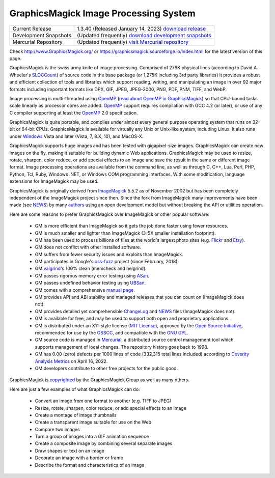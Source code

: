 .. -*- mode: rst -*-
.. This text is in reStucturedText format, so it may look a bit odd.
.. See http://docutils.sourceforge.net/rst.html for details.

======================================
GraphicsMagick Image Processing System
======================================

.. meta::
   :description: GraphicsMagick is a robust collection of tools and
                 libraries to read, write, and manipulate an image in any
                 of the more popular image formats including GIF, JPEG,
                 PNG, PDF, and WebP. With GraphicsMagick you can
                 create GIFs dynamically making it suitable for Web
                 applications. You can also resize, rotate, sharpen,
                 color reduce, or add special effects to an image and
                 save your completed work in the same or differing image
                 format.

   :keywords: GraphicsMagick, GM, PerlMagick, Perl Magick, Perl Magic,
              image processing, software development, TclMagick, Magick++


.. _`download GraphicsMagick release` : https://sourceforge.net/projects/graphicsmagick/files/
.. _`download development snapshots` : https://sourceforge.net/projects/graphicsmagick/files/graphicsmagick-snapshots/
.. _`visit Mercurial repository`: https://sourceforge.net/p/graphicsmagick/code/

.. _programming : programming.html

===========================  ========================================================
Current Release              1.3.40 (Released January 14, 2023) `download release`__
Development Snapshots        (Updated frequently) `download development snapshots`__
Mercurial Repository         (Updated frequently) `visit Mercurial repository`__
===========================  ========================================================

__ `download GraphicsMagick release`_
__ `download development snapshots`_
__ `visit Mercurial repository`_


Check http://www.GraphicsMagick.org/ or
https://graphicsmagick.sourceforge.io/index.html for the latest
version of this page.

.. _FSF : http://www.fsf.org/
.. _`GNU GPL` :  https://www.gnu.org/licenses/license-list.html#GPLCompatibleLicenses
.. _ImageMagick : http://www.imagemagick.org/
.. _Open Source Initiative : http://www.opensource.org/
.. _`MIT License` : http://opensource.org/licenses/MIT
.. _OSSCC : http://www.osscc.net/en/index.html
.. _OpenMP : http://www.openmp.org/
.. _`read about OpenMP in GraphicsMagick` : OpenMP.html
.. _`ChangeLog` : Changelog.html
.. _`Flickr` : http://www.kitchensoap.com/2009/04/03/slides-from-web20-expo-2009-and-somethin-else-interestin/
.. _`Etsy` : http://codeascraft.etsy.com/2010/07/09/batch-processing-millions-of-images/
.. _`John Allspaw's presentation` : http://www.kitchensoap.com/2009/04/03/slides-from-web20-expo-2009-and-somethin-else-interestin/
.. _Mercurial : https://www.mercurial-scm.org/
.. _`NEWS` : NEWS.html
.. _`SLOCCount` : https://dwheeler.com/sloccount/
.. _`authors` : authors.html
.. _`benchmarks` : benchmarks.html
.. _`manual page` : GraphicsMagick.html
.. _`valgrind` : http://www.valgrind.org/
.. _`ASan` : https://github.com/google/sanitizers/wiki/AddressSanitizer
.. _`UBSan` : https://clang.llvm.org/docs/UndefinedBehaviorSanitizer.html
.. _`oss-fuzz` : https://github.com/google/oss-fuzz
.. _`Coverity Analysis Metrics` : https://scan.coverity.com/projects/graphicsmagick

GraphicsMagick is the swiss army knife of image processing. Comprised
of 279K physical lines (according to David A. Wheeler's `SLOCCount`_)
of source code in the base package (or 1,275K including 3rd party
libraries) it provides a robust and efficient collection of tools and
libraries which support reading, writing, and manipulating an image in
over 92 major formats including important formats like DPX, GIF, JPEG,
JPEG-2000, PNG, PDF, PNM, TIFF, and WebP.

Image processing is multi-threaded using OpenMP_ (`read about OpenMP
in GraphicsMagick`_) so that CPU-bound tasks scale linearly as
processor cores are added. OpenMP_ support requires compilation with
GCC 4.2 (or later), or use of any C compiler supporting at least the
OpenMP_ 2.0 specification.

GraphicsMagick is quite portable, and compiles under almost every general
purpose operating system that runs on 32-bit or 64-bit CPUs.
GraphicsMagick is available for virtually any Unix or Unix-like system,
including Linux. It also runs under `Windows <INSTALL-windows.html>`_
Vista and later (Vista, 7, 8.X, 10), and MacOS-X.

GraphicsMagick supports huge images and has been tested with
gigapixel-size images. GraphicsMagick can create new images on the
fly, making it suitable for building dynamic Web
applications. GraphicsMagick may be used to resize, rotate, sharpen,
color reduce, or add special effects to an image and save the result
in the same or different image format. Image processing operations are
available from the command line, as well as through C, C++, Lua, Perl,
PHP, Python, Tcl, Ruby, Windows .NET, or Windows COM programming
interfaces. With some modification, language extensions for
ImageMagick may be used.

GraphicsMagick is originally derived from ImageMagick_ 5.5.2 as of
November 2002 but has been completely independent of the ImageMagick
project since then. Since the fork from ImageMagick many improvements
have been made (see `NEWS`_) by many `authors`_ using an open
development model but without breaking the API or utilities operation.

Here are some reasons to prefer GraphicsMagick over ImageMagick or
other popular software:

  * GM is more efficient than ImageMagick so it gets the job done
    faster using fewer resources.

  * GM is much smaller and lighter than ImageMagick (3-5X smaller
    installation footprint).

  * GM has been used to process billions of files at the world's
    largest photo sites (e.g. `Flickr`_ and `Etsy`_).

  * GM does not conflict with other installed software.

  * GM suffers from fewer security issues and exploits than ImageMagick.

  * GM participates in Google's `oss-fuzz`_ project (since February, 2018).

  * GM `valgrind`_'s 100% clean (memcheck and helgrind).

  * GM passes rigorous memory error testing using `ASan`_.

  * GM passes undefined behavior testing using `UBSan`_.

  * GM comes with a comprehensive `manual page`_.

  * GM provides API and ABI stability and managed releases that you can
    count on (ImageMagick does not).

  * GM provides detailed yet comprehensible `ChangeLog`_ and `NEWS`_
    files (ImageMagick does not).

  * GM is available for free, and may be used to support both open and
    proprietary applications.

  * GM is distributed under an X11-style license (`MIT License`_),
    approved by the `Open Source Initiative`_, recommended for use by
    the `OSSCC`_, and compatible with the `GNU GPL`_.

  * GM source code is managed in Mercurial_, a distributed source
    control management tool which supports management of local
    changes.  The repository history goes back to 1998.

  * GM has 0.00 (zero) defects per 1000 lines of code (332,315 total
    lines included) according to `Coverity Analysis Metrics`_ on April
    16, 2022.

  * GM developers contribute to other free projects for the public good.

GraphicsMagick is `copyrighted <Copyright.html>`_ by the GraphicsMagick
Group as well as many others.

Here are just a few examples of what GraphicsMagick can do:

  * Convert an image from one format to another (e.g. TIFF to JPEG)

  * Resize, rotate, sharpen, color reduce, or add special effects to an
    image

  * Create a montage of image thumbnails

  * Create a transparent image suitable for use on the Web

  * Compare two images

  * Turn a group of images into a GIF animation sequence

  * Create a composite image by combining several separate images

  * Draw shapes or text on an image

  * Decorate an image with a border or frame

  * Describe the format and characteristics of an image
